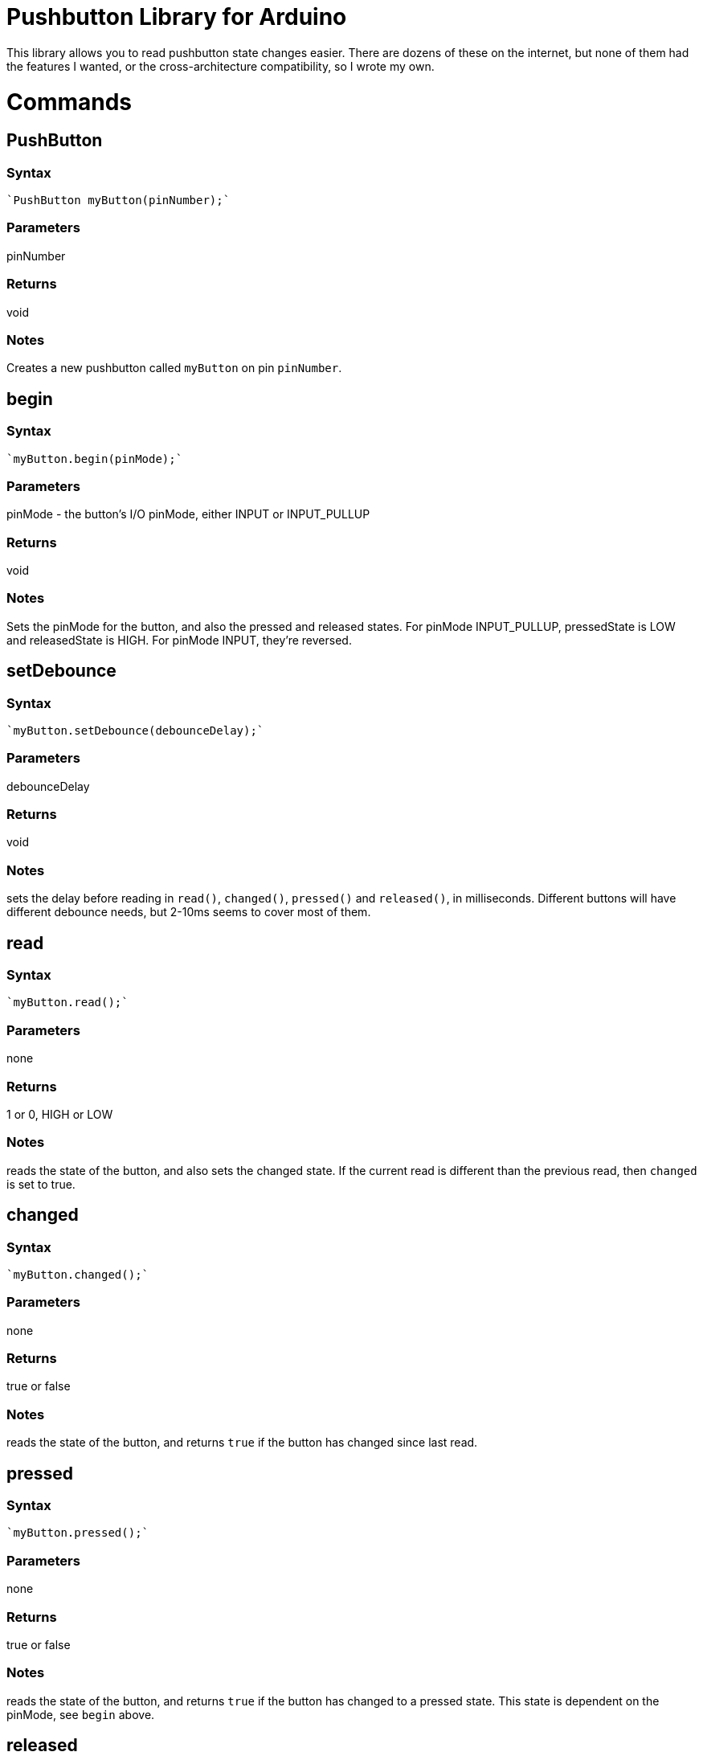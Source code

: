 = Pushbutton Library for Arduino =

This library allows you to read pushbutton state changes easier. There are dozens of these on the internet, but none of them had the features I wanted, or the cross-architecture compatibility, so I wrote my own.


= Commands =


== PushButton

=== Syntax
----
`PushButton myButton(pinNumber);`
----

=== Parameters
pinNumber

=== Returns
void

=== Notes
Creates a new pushbutton called `myButton` on pin `pinNumber`.

== begin

=== Syntax
----
`myButton.begin(pinMode);`
----

=== Parameters
pinMode - the button's I/O pinMode, either INPUT or INPUT_PULLUP 

=== Returns
void

=== Notes
Sets the pinMode for the button, and also the pressed and released states. For pinMode INPUT_PULLUP, pressedState is LOW and releasedState is HIGH. For pinMode INPUT, they're reversed.


== setDebounce

=== Syntax
----
`myButton.setDebounce(debounceDelay);`
----

=== Parameters
debounceDelay 

=== Returns
void

=== Notes
sets the delay before reading in `read()`, `changed()`, `pressed()` and `released()`, in milliseconds. Different buttons will have different debounce needs, but 2-10ms seems to cover most of them.


== read

=== Syntax
----
`myButton.read();`
----

=== Parameters
none 

=== Returns
1 or 0, HIGH or LOW

=== Notes
reads the state of the button, and also sets the changed state. If the current read is different than the previous read, then `changed` is set to true.

== changed

=== Syntax
----
`myButton.changed();`
----

=== Parameters
none 

=== Returns
true or false

=== Notes
reads the state of the button, and returns `true` if the button has changed since last read.

== pressed

=== Syntax
----
`myButton.pressed();`
----

=== Parameters
none 

=== Returns
true or false

=== Notes
reads the state of the button, and returns `true` if the button has changed to a pressed state. This state is dependent on the pinMode, see `begin` above.

== released

=== Syntax
----
`myButton.released();`
----

=== Parameters
none 

=== Returns
true or false

=== Notes
reads the state of the button, and returns `true` if the button has changed to a released state. This state is dependent on the pinMode, see `begin` above.

== License ==

See LICENSE document for details.